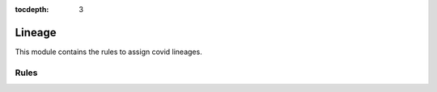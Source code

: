 :tocdepth: 3

.. _lineage:

Lineage
==========

This module contains the rules to assign covid lineages.

Rules
-----
.. smk:autodoc:: ../../src/austrakka_sc2_tree/workflow/Snakefile download_nextclade_db nextclade collapse_lineages mask_lineages format_nextclade
  :configfile: config.yaml